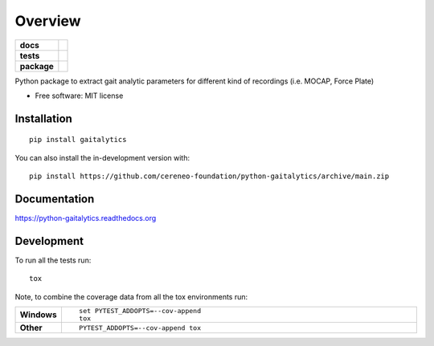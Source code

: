 ========
Overview
========

.. start-badges

.. list-table::
    :stub-columns: 1

    * - docs
      - |docs|
    * - tests
      - | |github-actions|
        | |codecov|
    * - package
      - | |version| |wheel| |supported-versions| |supported-implementations|
        | |commits-since|
.. |docs| image:: https://readthedocs.org/projects/python-gaitalytics/badge/?style=flat
    :target: https://python-gaitalytics.readthedocs.io/
    :alt: Documentation Status

.. |github-actions| image:: https://github.com/cereneo-foundation/python-gaitalytics/actions/workflows/github-actions.yml/badge.svg
    :alt: GitHub Actions Build Status
    :target: https://github.com/cereneo-foundation/python-gaitalytics/actions

.. |codecov| image:: https://codecov.io/gh/cereneo-foundation/python-gaitalytics/branch/main/graphs/badge.svg?branch=main
    :alt: Coverage Status
    :target: https://app.codecov.io/github/cereneo-foundation/python-gaitalytics

.. |version| image:: https://img.shields.io/pypi/v/gaitalytics.svg
    :alt: PyPI Package latest release
    :target: https://pypi.org/project/gaitalytics

.. |wheel| image:: https://img.shields.io/pypi/wheel/gaitalytics.svg
    :alt: PyPI Wheel
    :target: https://pypi.org/project/gaitalytics

.. |supported-versions| image:: https://img.shields.io/pypi/pyversions/gaitalytics.svg
    :alt: Supported versions
    :target: https://pypi.org/project/gaitalytics

.. |supported-implementations| image:: https://img.shields.io/pypi/implementation/gaitalytics.svg
    :alt: Supported implementations
    :target: https://pypi.org/project/gaitalytics

.. |commits-since| image:: https://img.shields.io/github/commits-since/cereneo-foundation/python-gaitalytics/v0.1.1.svg
    :alt: Commits since latest release
    :target: https://github.com/cereneo-foundation/python-gaitalytics/compare/v0.1.1...main



.. end-badges

Python package to extract gait analytic parameters for different kind of recordings (i.e. MOCAP, Force Plate)

* Free software: MIT license

Installation
============

::

    pip install gaitalytics

You can also install the in-development version with::

    pip install https://github.com/cereneo-foundation/python-gaitalytics/archive/main.zip


Documentation
=============


https://python-gaitalytics.readthedocs.org


Development
===========

To run all the tests run::

    tox

Note, to combine the coverage data from all the tox environments run:

.. list-table::
    :widths: 10 90
    :stub-columns: 1

    - - Windows
      - ::

            set PYTEST_ADDOPTS=--cov-append
            tox

    - - Other
      - ::

            PYTEST_ADDOPTS=--cov-append tox
